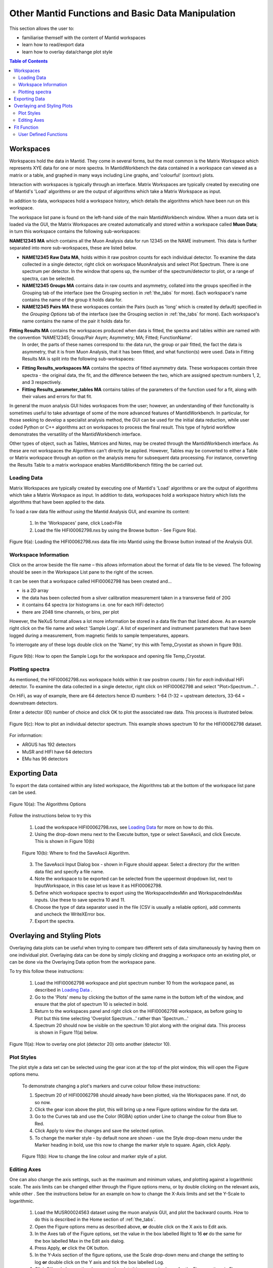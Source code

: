 .. _other_mantid_functions:

==================================================
Other Mantid Functions and Basic Data Manipulation 
==================================================

.. index:: Other Mantid Functions

This section allows the user to:

* familiarise themself with the content of Mantid workspaces
* learn how to read/export data
* learn how to overlay data/change plot style

.. contents:: Table of Contents
  :local:

Workspaces
==========

Workspaces hold the data in Mantid. They come in several forms, but the most common is
the Matrix Workspace which represents XYE data for one or more spectra. In MantidWorkbench the
data contained in a workspace can viewed as a matrix or a table, and graphed in many ways
including Line graphs, and 'colourful' (contour) plots.

Interaction with workspaces is typically through an interface. Matrix Workspaces are
typically created by executing one of Mantid's 'Load' algorithms or are the output of
algorithms which take a Matrix Workspace as input.

In addition to data, workspaces hold a workspace history, which details the algorithms
which have been run on this workspace.

The workspace list pane is found on the left-hand side of the main MantidWorkbench window. 
When a muon data set is loaded via the GUI, the Matrix Workspaces are created automatically and stored within a workspace called **Muon Data**;
in turn this workspace contains the following sub-workspaces:

**NAME12345 MA** which contains all the Muon Analysis data for run 12345 on the NAME instrument. 
This data is further separated into more sub-workspaces, these are listed below.

*   **NAME12345 Raw Data MA**, holds within it raw positron counts for each individual detector.
    To examine the data collected in a single detector, right click on workspace MuonAnalysis and select Plot Spectrum.
    There is one spectrum per detector. In the window that opens up, the number of the spectrum/detector
    to plot, or a range of spectra, can be selected.
*   **NAME12345 Groups MA** contains data in raw counts and asymmetry, collated 
    into the groups specified in the Grouping tab of the interface (see the Grouping section in :ref:`the_tabs` for more). 
    Each workspace's name contains the name of the group it holds data for.
*   **NAME12345 Pairs MA** these workspaces contain the Pairs (such as 'long' which is created by default) specified in the *Grouping Options* tab of the interface (see the Grouping section in :ref:`the_tabs` for more).
    Each workspace's name contains the name of the pair it holds data for. 

**Fitting Results MA** contains the workspaces produced when data is fitted, the spectra and tables within are named with the convention 'NAME12345; Group/Pair Asym; Asymmetry; MA; Fitted; FunctionName'. 
    In order, the parts of these names correspond to: the data run, the group or pair fitted, the fact the data is asymmetry, that it is from Muon Analysis, that it has been 
    fitted, and what function(s) were used. Data in Fitting Results MA is split into the following sub-workspaces:

*   **Fitting Results_workspaces MA** contains the spectra of fitted asymmetry data. These workspaces contain three spectra - the original data, the fit, and the difference between the two, 
    which are assigned spectrum numbers 1, 2, and 3 respectively.
*   **Fitting Results_parameter_tables MA** contains tables of the parameters of the function used for a fit, along with their values and errors for that fit.

In general the muon analysis GUI hides workspaces from the user; however, an
understanding of their functionality is sometimes useful to take advantage of some of the
more advanced features of MantidWorkbench. In particular, for those seeking to develop a
specialist analysis method, the GUI can be used for the initial data reduction, while user
coded Python or C++ algorithms act on workspaces to process the final result. This type
of hybrid workflow demonstrates the versatility of the MantidWorkbench interface.

Other types of object, such as Tables, Matrices and Notes, may be created through the
MantidWorkbench interface. As these are not workspaces the Algorithms can't directly be applied.
However, Tables may be converted to either a Table or Matrix workspace through an
option on the analysis menu for subsequent data processing. For instance, converting the
Results Table to a matrix workspace enables MantidWorkbench fitting the be carried out.

Loading Data
------------

Matrix Workspaces are typically created by executing one of Mantid's 'Load' algorithms or are 
the output of algorithms which take a Matrix Workspace as input. In addition to data, workspaces 
hold a workspace history which lists the algorithms that have been applied to the data.

To load a raw data file *without using* the Mantid Analysis GUI, and examine its content:

    1. In the 'Workspaces' pane, click Load>File
    2. Load the file HIFI00062798.nxs by using the Browse button - See Figure 9(a).

.. figure:: /images/load_file2.gif
    :align: center

    Figure 9(a): Loading the HIFI00062798.nxs data file into Mantid using the Browse button instead of the Analysis GUI.

Workspace Information
---------------------

Click on the arrow beside the file name – this allows information about the format of
data file to be viewed. The following should be seen in the Workspace List pane to
the right of the screen.

It can be seen that a workspace called HIFI00062798 has been created and...

* is a 2D array
* the data has been collected from a silver calibration measurement taken in a transverse field of 20G
* it contains 64 spectra (or histograms i.e. one for each HiFi detector)
* there are 2048 time channels, or bins, per plot

However, the NeXuS format allows a lot more information be stored in a data file than that listed above. As an example 
right click on the file name and select 'Sample Logs'. A list of experiment and
instrument parameters that have been logged during a measurement, from
magnetic fields to sample temperatures, appears.

To interrogate any of these logs double click on the 'Name', try this with Temp_Cryostat as shown in figure 9(b).

.. figure:: /images/sample_logs2.gif
    :align: center

    Figure 9(b): How to open the Sample Logs for the workspace and opening file Temp_Cryostat.

Plotting spectra
----------------

As mentioned, the HIFI00062798.nxs workspace
holds within it raw positron counts / bin for *each* individual HiFi detector. To examine the
data collected in a single detector, right click on HIFI00062798 and select "Plot>Spectrum..." .

On HiFi, as way of example, there are 64 detectors hence ID numbers: 1-64 (1-32 =
upstream detectors, 33-64 = downstream detectors.

Enter a detector (ID) number of choice and click OK to plot the associated raw data. 
This process is illustrated below.

.. figure:: /images/plot_spectrum2.gif
    :align: center

    Figure 9(c): How to plot an individual detector spectrum. This example shows spectrum 10 for the HIFI00062798 dataset.

For information:

* ARGUS has 192 detectors
* MuSR and HIFI have 64 detectors
* EMu has 96 detectors

Exporting Data
==============

To export the data contained within any listed workspace, the Algorithms tab at the 
bottom of the workspace list pane can be used. 

.. figure:: /images/AlgorithmsOptions.PNG
    :align: center

    Figure 10(a): The Algorithms Options

Follow the instructions below to try this

    1. Load the workspace HIFI00062798.nxs, see `Loading Data`_ for more on how to do this.
    2. Using the drop-down menu next to the Execute button, type or select SaveAscii, and click Execute. This is shown in Figure 10(b)

    .. figure:: /images/save_ascii2.gif
        :align: center

        Figure 10(b): Where to find the SaveAscii Algorithm.

    3. The SaveAscii Input Dialog box - shown in Figure should appear. Select a directory (for the written data file) and specify a file name. 
    4. Note the workspace to be exported can be selected from the uppermost dropdown list, next to InputWorkspace, in this case let us leave it as HIFI00062798. 
    5. Define which workspace spectra to export using the WorkspaceIndexMin and WorkspaceIndexMax inputs. Use these to save spectra 10 and 11.
    6. Choose the type of data separator used in the file (CSV is usually a reliable option), add comments and uncheck the WriteXError box.
    7. Export the spectra.

Overlaying and Styling Plots
============================

Overlaying data plots can be useful when trying to compare two different sets of data simultaneously by having them on one individual plot. 
Overlaying data can be done by simply clicking and dragging a workspace onto an existing plot, or can be done via the Overlaying Data option
from the workspace pane.

To try this follow these instructions:

    1. Load the HIFI00062798 workspace and plot spectrum number 10 from the workspace panel, as described in `Loading Data`_ .
    2. Go to the 'Plots' menu by clicking the button of the same name in the bottom left of the window, and ensure that the plot of spectrum 10 is selected in bold.
    3. Return to the workspaces panel and right click on the HIFI00062798 workspace, as before going to Plot but this time selecting 'Overplot Spectrum...' rather than 'Spectrum...'
    4. Spectrum 20 should now be visible on the spectrum 10 plot along with the original data. This process is shown in Figure 11(a) below.

.. figure:: /images/overlay2.gif
    :align: center

    Figure 11(a): How to overlay one plot (detector 20) onto another (detector 10).

Plot Styles
-----------

The plot style a data set can be selected 
using the gear icon at the top of the plot window, this will open the Figure options menu.

    To demonstrate changing a plot's markers and curve colour follow these instructions:

    1. Spectrum 20 of HIFI00062798 should already have been plotted, via the Workspaces pane. If not, do so now.
    2. Click the gear icon above the plot, this will bring up a new Figure options window for the data set.
    3. Go to the Curves tab and use the Color (RGBA) option under Line to change the colour from Blue to Red.
    4. Click Apply to view the changes and save the selected option.
    5. To change the marker style - by default none are shown - use the Style drop-down menu under the Marker heading in bold, use this now to change the marker style to square. Again, click Apply.

    .. figure:: /images/change_style.gif
        :align: center

        Figure 11(b): How to change the line colour and marker style of a plot.

Editing Axes
------------

One can also change the axis settings, such as the maximum and minimum values, and plotting against a logarithmic scale. 
The axis limits can be changed either through the Figure options menu, or by double clicking on the relevant axis, while other .
See the instructions below for an example on how to change the X-Axis limits and set the Y-Scale to logarithmic.

    1. Load the MUSR00024563 dataset using the muon analysis GUI, and plot the backward counts. How to do this is described in the Home section of :ref:`the_tabs`.
    2. Open the Figure options menu as described above, **or** double click on the X axis to Edit axis.
    3. In the Axes tab of the Figure options, set the value in the box labelled Right to 16 **or** do the same for the box labelled Max in the Edit axis dialog.
    4. Press Apply, **or** click the OK button.
    5. In the Y-Axis section of the figure options, use the Scale drop-down menu and change the setting to log **or** double click on the Y axis and tick the box labelled Log.
    6. Click OK and observe the changes to the plot, this process is shown for the Figure options in Figure 11(c), and the Edit axis in 11(d).

    .. figure:: /images/axis_figure_options.gif
        :align: center

        Figure 11(c): Changing the X-Axis scale limits and setting the Y-Axis to logarithmic settings using the Figure options menu.

    .. figure:: /images/edit_axis.gif
        :align: center

        Figure 11(d):  Changing the X-Axis scale limits and setting the Y-Axis to logarithmic using the Edit axis dialog. 
        Note that if the scale limits include negative values when doing this, Mantid 
        will automatically use a 'symmetrical log' scale, which allows for negative values by having a range around 0 where
        the scale is linear not logarithmic.

Fit Function
============

There are alternate ways, within Mantid, in which data can be fitted with a function, other than using the Muon Analysis GUI; 
one such solution is the Fit Function tool. The Fit Function tool is similar to the Data Analysis section of the Muon Analysis GUI, 
however, it is not restricted to muon analysis, and thus contains many more built-in functions.

    To demonstrate the process of fitting a function to a workspace with the Fit Function tool, follow the instructions below.

    1.  Open the file HIFI00062798.nxs using  the Muon analysis GUI, this can then be closed, as it won't be used for data analysis.
    2.  Plot the long pair from HIFI62798 Pairs (plotting spectrums described in `Loading Data`_).
    3.  Click on the data plot window and click the Fit button next to the gear icon. See Figure 12(a).

    .. figure:: /images/Fit_Button2.PNG
        :align: center

        Figure 12(a): The Fit Function button and the interface.

    4.  A new panel should now open on the left hand side of the window, this is the Fit Function panel.
    5.  Note the vertical green limit selection lines present on the plot - by clicking and dragging these the data to be fitted can be constrained; 
        try this now to set the fit limits to ~0 and ~12 :math:`{\mu s}`. The lines are not currently present in the Fitting tab of the Muon Analysis interface
    6.  Similar to the Muon Analysis GUI, a function can be added by right clicking the 'Functions' toggle, selecting 'Add Function' and picking a function from the menu. 
        Do this now and add an ExpDecayOsc function to the data.
    
    Alternatively, right clicking the plot, with the Fit Function tool open, and selecting 'Add other function...' also adds a function. 
    This will bring up a selection box which lists all available fitting functions in alphabetical order.

    7.  Fit ExpDecayOsc to the data by selecting Fit in the Fit drop down box. Figure 12(b) shows the process. 
        Again note that a better fit is achieved if Alpha has been guessed via the Grouping :ref:`tab<the_tabs>`.

    .. figure:: /images/fit_function_tool2.gif
        :align: center

        Figure 12(b): How to fit data to a single workspace, using the Fit function.

User Defined Functions
----------------------

User Defined functions can be added to data using the Fit Function tool, see below for instructions on how to do this.

    1.  Load the file EMU00011888.nxs using the Muon Analysis GUI
    2.  In the Home tab of the GUI, change the Detector Grouping to 'fwd' and the Plot Type to 'Counts', to plot muon counts against time, 
        for the fwd detectors. If this is unclear, re-visit Home in :ref:`the_tabs`. 
        (Without integrated plotting: Go to Muon Data > EMU11888 >EMU11888 Groups and plot the spectrum ending fwd; Counts; #1 as described in `Loading Data`_)
    3.  Click the Fit button at the right hand side of the toolbar to open the fit function tool for the data plot. 
    4.  Add the 'UserFunction' function, this can be found in the General section of the fit function menu.
    5.  In the Functions panel, there will now be an undefined User Function. Expand it to see the parameters and click on the empty box next to the 'Formula' input box, and then the '...' button which appears. 
        This will take you to the User Function dialogue box.
    6.  In the large blank white box at the bottom of the window, define the following function; a*exp(-x/b)+c. This is an exponential decay function for our data.
    7.  Make sure that the 'Parameters' box contains all of the parameters for the function ('a, b, c') and click 'Use' to define the function.
    8.  The three parameters should have now appeared in the function. Change their default values from 0 to 1.
    9.  Fit the function to the data. See Figure 12(c) for the process. 

.. figure:: /images/user_def_fit2.gif
        :align: center

        Figure 12(c): How to Fit a User Defined function, using the Fit Function tool. 




